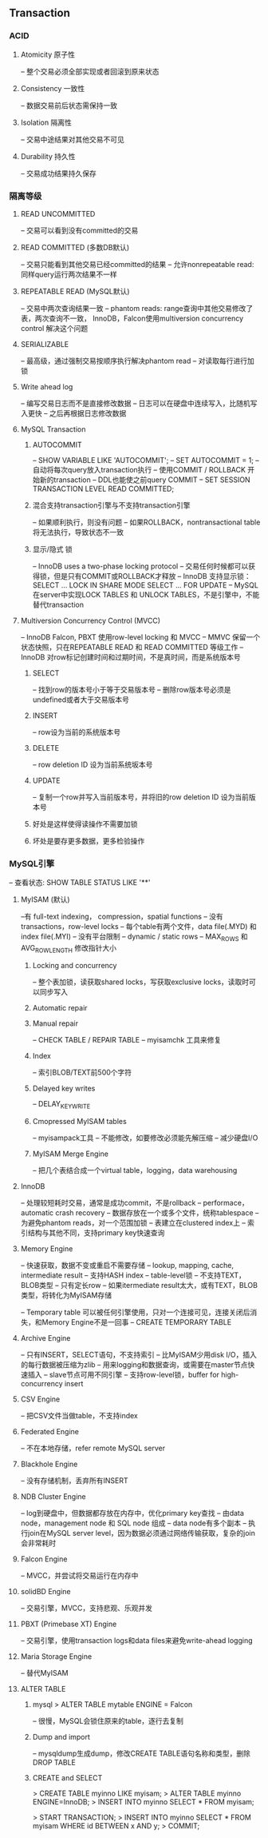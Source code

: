 ** Transaction
*** ACID
**** Atomicity 原子性
-- 整个交易必须全部实现或者回滚到原来状态
**** Consistency 一致性
-- 数据交易前后状态需保持一致
**** Isolation 隔离性
-- 交易中途结果对其他交易不可见
**** Durability 持久性
-- 交易成功结果持久保存

*** 隔离等级
**** READ UNCOMMITTED
-- 交易可以看到没有committed的交易
**** READ COMMITTED (多数DB默认)
-- 交易只能看到其他交易已经committed的结果
-- 允许nonrepeatable read: 同样query运行两次结果不一样
**** REPEATABLE READ (MySQL默认)
-- 交易中两次查询结果一致
-- phantom reads: range查询中其他交易修改了表，两次查询不一致，
InnoDB，Falcon使用multiversion concurrency control 解决这个问题
**** SERIALIZABLE
-- 最高级，通过强制交易按顺序执行解决phantom read
-- 对读取每行进行加锁

**** Write ahead log
-- 编写交易日志而不是直接修改数据
-- 日志可以在硬盘中连续写入，比随机写入更快
-- 之后再根据日志修改数据
**** MySQL Transaction
***** AUTOCOMMIT
-- SHOW VARIABLE LIKE 'AUTOCOMMIT';
-- SET AUTOCOMMIT = 1;
-- 自动将每次query放入transaction执行
-- 使用COMMIT / ROLLBACK 开始新的transaction
-- DDL也能使之前query COMMIT
-- SET SESSION TRANSACTION LEVEL READ COMMITTED;

***** 混合支持transaction引擎与不支持transaction引擎
-- 如果顺利执行，则没有问题
-- 如果ROLLBACK，nontransactional table将无法执行，导致状态不一致
***** 显示/隐式 锁
-- InnoDB uses a two-phase locking protocol
-- 交易任何时候都可以获得锁，但是只有COMMIT或ROLLBACK才释放
-- InnoDB 支持显示锁：
      SELECT ... LOCK IN SHARE MODE
      SELECT ... FOR UPDATE
-- MySQL在server中实现LOCK TABLES 和 UNLOCK TABLES，不是引擎中，不能替代transaction

**** Multiversion Concurrency Control (MVCC)
-- InnoDB Falcon, PBXT 使用row-level locking 和 MVCC
-- MMVC 保留一个状态快照，只在REPEATABLE READ 和 READ COMMITTED 等级工作
-- InnoDB 对row标记创建时间和过期时间，不是真时间，而是系统版本号
***** SELECT
-- 找到row的版本号小于等于交易版本号
-- 删除row版本号必须是undefined或者大于交易版本号
***** INSERT
-- row设为当前的系统版本号
***** DELETE
-- row deletion ID 设为当前系统坂本号
***** UPDATE
-- 复制一个row并写入当前版本号，并将旧的row deletion ID 设为当前版本号

***** 好处是这样使得读操作不需要加锁
***** 坏处是要存更多数据，更多检验操作

*** MySQL引擎
-- 查看状态: SHOW TABLE STATUS LIKE '**'
**** MyISAM (默认)
--有 full-text indexing， compression，spatial functions
-- 没有 transactions，row-level locks
-- 每个table有两个文件，data file(.MYD) 和 index file(.MYI)
-- 没有平台限制
-- dynamic / static rows
-- MAX_ROWS 和 AVG_ROW_LENGTH 修改指针大小

***** Locking and concurrency
-- 整个表加锁，读获取shared locks，写获取exclusive locks，读取时可以同步写入
***** Automatic repair
***** Manual repair
-- CHECK TABLE / REPAIR TABLE
-- myisamchk 工具来修复
***** Index
-- 索引BLOB/TEXT前500个字符
***** Delayed key writes
-- DELAY_KEY_WRITE 
***** Cmopressed MyISAM tables
-- myisampack工具
-- 不能修改，如要修改必须能先解压缩
-- 减少硬盘I/O
***** MyISAM Merge Engine
-- 把几个表结合成一个virtual table，logging，data warehousing

**** InnoDB
-- 处理较短耗时交易，通常是成功commit，不是rollback
-- performace，automatic crash recovery
-- 数据存放在一个或多个文件，统称tablespace
-- 为避免phantom reads，对一个范围加锁
-- 表建立在clustered index上
-- 索引结构与其他不同，支持primary key快速查询

**** Memory Engine
-- 快速获取，数据不变或重启不需要存储
-- lookup, mapping, cache, intermediate result
-- 支持HASH index
-- table-level锁
-- 不支持TEXT，BLOB类型
-- 只有定长row
-- 如果itermediate result太大，或有TEXT，BLOB类型，将转化为MyISAM存储

-- Temporary table 可以被任何引擎使用，只对一个连接可见，连接关闭后消失，和Memory Engine不是一回事
-- CREATE TEMPORARY TABLE

**** Archive Engine
-- 只有INSERT，SELECT语句，不支持索引
-- 比MyISAM少用disk I/O，插入的每行数据被压缩为zlib
-- 用来logging和数据查询，或需要在master节点快速插入
-- slave节点可用不同引擎
-- 支持row-level锁，buffer for high-concurrency insert
**** CSV Engine
-- 把CSV文件当做table，不支持index
**** Federated Engine
-- 不在本地存储，refer remote MySQL server
**** Blackhole Engine
-- 没有存储机制，丢弃所有INSERT
**** NDB Cluster Engine
-- log到硬盘中，但数据都存放在内存中，优化primary key查找
-- 由data node，management node 和 SQL node 组成
-- data node有多个副本
-- 执行join在MySQL server level，因为数据必须通过网络传输获取，复杂的join会非常耗时
**** Falcon Engine
-- MVCC，并尝试将交易运行在内存中
**** solidBD Engine
-- 交易引擎，MVCC，支持悲观、乐观并发
**** PBXT (Primebase XT) Engine
-- 交易引擎，使用transaction logs和data files来避免write-ahead logging
**** Maria Storage Engine
-- 替代MyISAM

**** ALTER TABLE
***** mysql > ALTER TABLE mytable ENGINE = Falcon
-- 很慢，MySQL会锁住原来的table，逐行去复制
***** Dump and import
-- mysqldump生成dump，修改CREATE TABLE语句名称和类型，删除DROP TABLE
***** CREATE and SELECT
> CREATE TABLE myinno LIKE myisam;
> ALTER TABLE myinno ENGINE=InnoDB;
> INSERT INTO myinno SELECT * FROM myisam;

> START TRANSACTION;
> INSERT INTO myinno SELECT * FROM myisam
  WHERE id BETWEEN x AND y;
> COMMIT;

